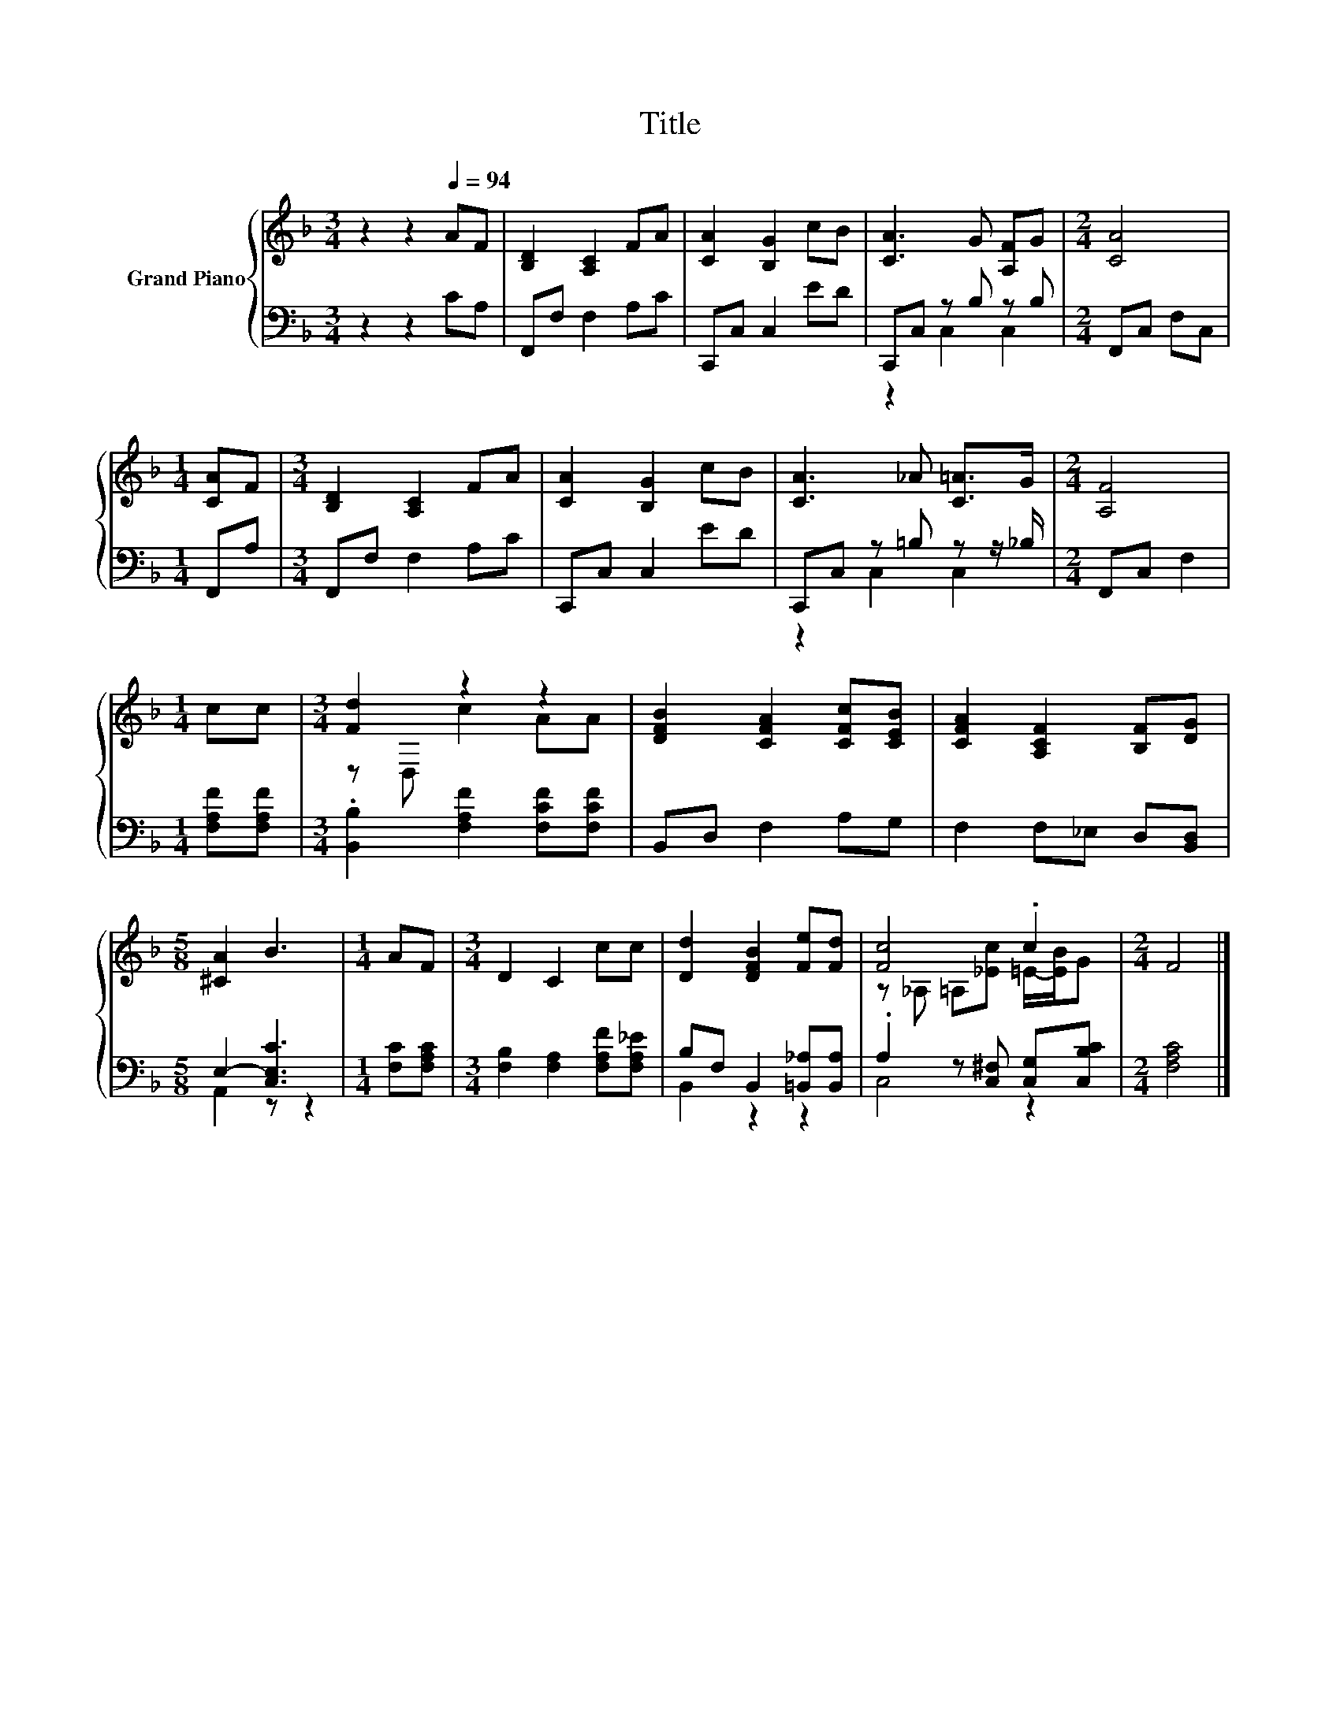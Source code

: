X:1
T:Title
%%score { ( 1 4 ) | ( 2 3 ) }
L:1/8
M:3/4
K:F
V:1 treble nm="Grand Piano"
V:4 treble 
V:2 bass 
V:3 bass 
V:1
 z2 z2[Q:1/4=94] AF | [B,D]2 [A,C]2 FA | [CA]2 [B,G]2 cB | [CA]3 G [A,F]G |[M:2/4] [CA]4 | %5
[M:1/4] [CA]F |[M:3/4] [B,D]2 [A,C]2 FA | [CA]2 [B,G]2 cB | [CA]3 _A [C=A]>G |[M:2/4] [A,F]4 | %10
[M:1/4] cc |[M:3/4] [Fd]2 z2 z2 | [DFB]2 [CFA]2 [CFc][CEB] | [CFA]2 [A,CF]2 [B,F][DG] | %14
[M:5/8] [^CA]2 B3 |[M:1/4] AF |[M:3/4] D2 C2 cc | [Dd]2 [DFB]2 [Fe][Fd] | [Fc]4 .c2 |[M:2/4] F4 |] %20
V:2
 z2 z2 CA, | F,,F, F,2 A,C | C,,C, C,2 ED | C,,C, z B, z B, |[M:2/4] F,,C, F,C, |[M:1/4] F,,A, | %6
[M:3/4] F,,F, F,2 A,C | C,,C, C,2 ED | C,,C, z =B, z z/ _B,/ |[M:2/4] F,,C, F,2 | %10
[M:1/4] [F,A,F][F,A,F] |[M:3/4] .[B,,B,]2 [F,A,F]2 [F,CF][F,CF] | B,,D, F,2 A,G, | %13
 F,2 F,_E, D,[B,,D,] |[M:5/8] E,2- [C,E,C]3 |[M:1/4] [F,C][F,A,C] | %16
[M:3/4] [F,B,]2 [F,A,]2 [F,A,F][F,A,_E] | B,F, B,,2 [=B,,_A,][B,,A,] | %18
 .A,2 z [C,^F,] [C,G,][C,B,C] |[M:2/4] [F,A,C]4 |] %20
V:3
 x6 | x6 | x6 | z2 C,2 C,2 |[M:2/4] x4 |[M:1/4] x2 |[M:3/4] x6 | x6 | z2 C,2 C,2 |[M:2/4] x4 | %10
[M:1/4] x2 |[M:3/4] x6 | x6 | x6 |[M:5/8] A,,2 z z2 |[M:1/4] x2 |[M:3/4] x6 | B,,2 z2 z2 | C,4 z2 | %19
[M:2/4] x4 |] %20
V:4
 x6 | x6 | x6 | x6 |[M:2/4] x4 |[M:1/4] x2 |[M:3/4] x6 | x6 | x6 |[M:2/4] x4 |[M:1/4] x2 | %11
[M:3/4] z D, c2 AA | x6 | x6 |[M:5/8] x5 |[M:1/4] x2 |[M:3/4] x6 | x6 | z _A, =A,[_Ec] =E/-[EB]/G | %19
[M:2/4] x4 |] %20

